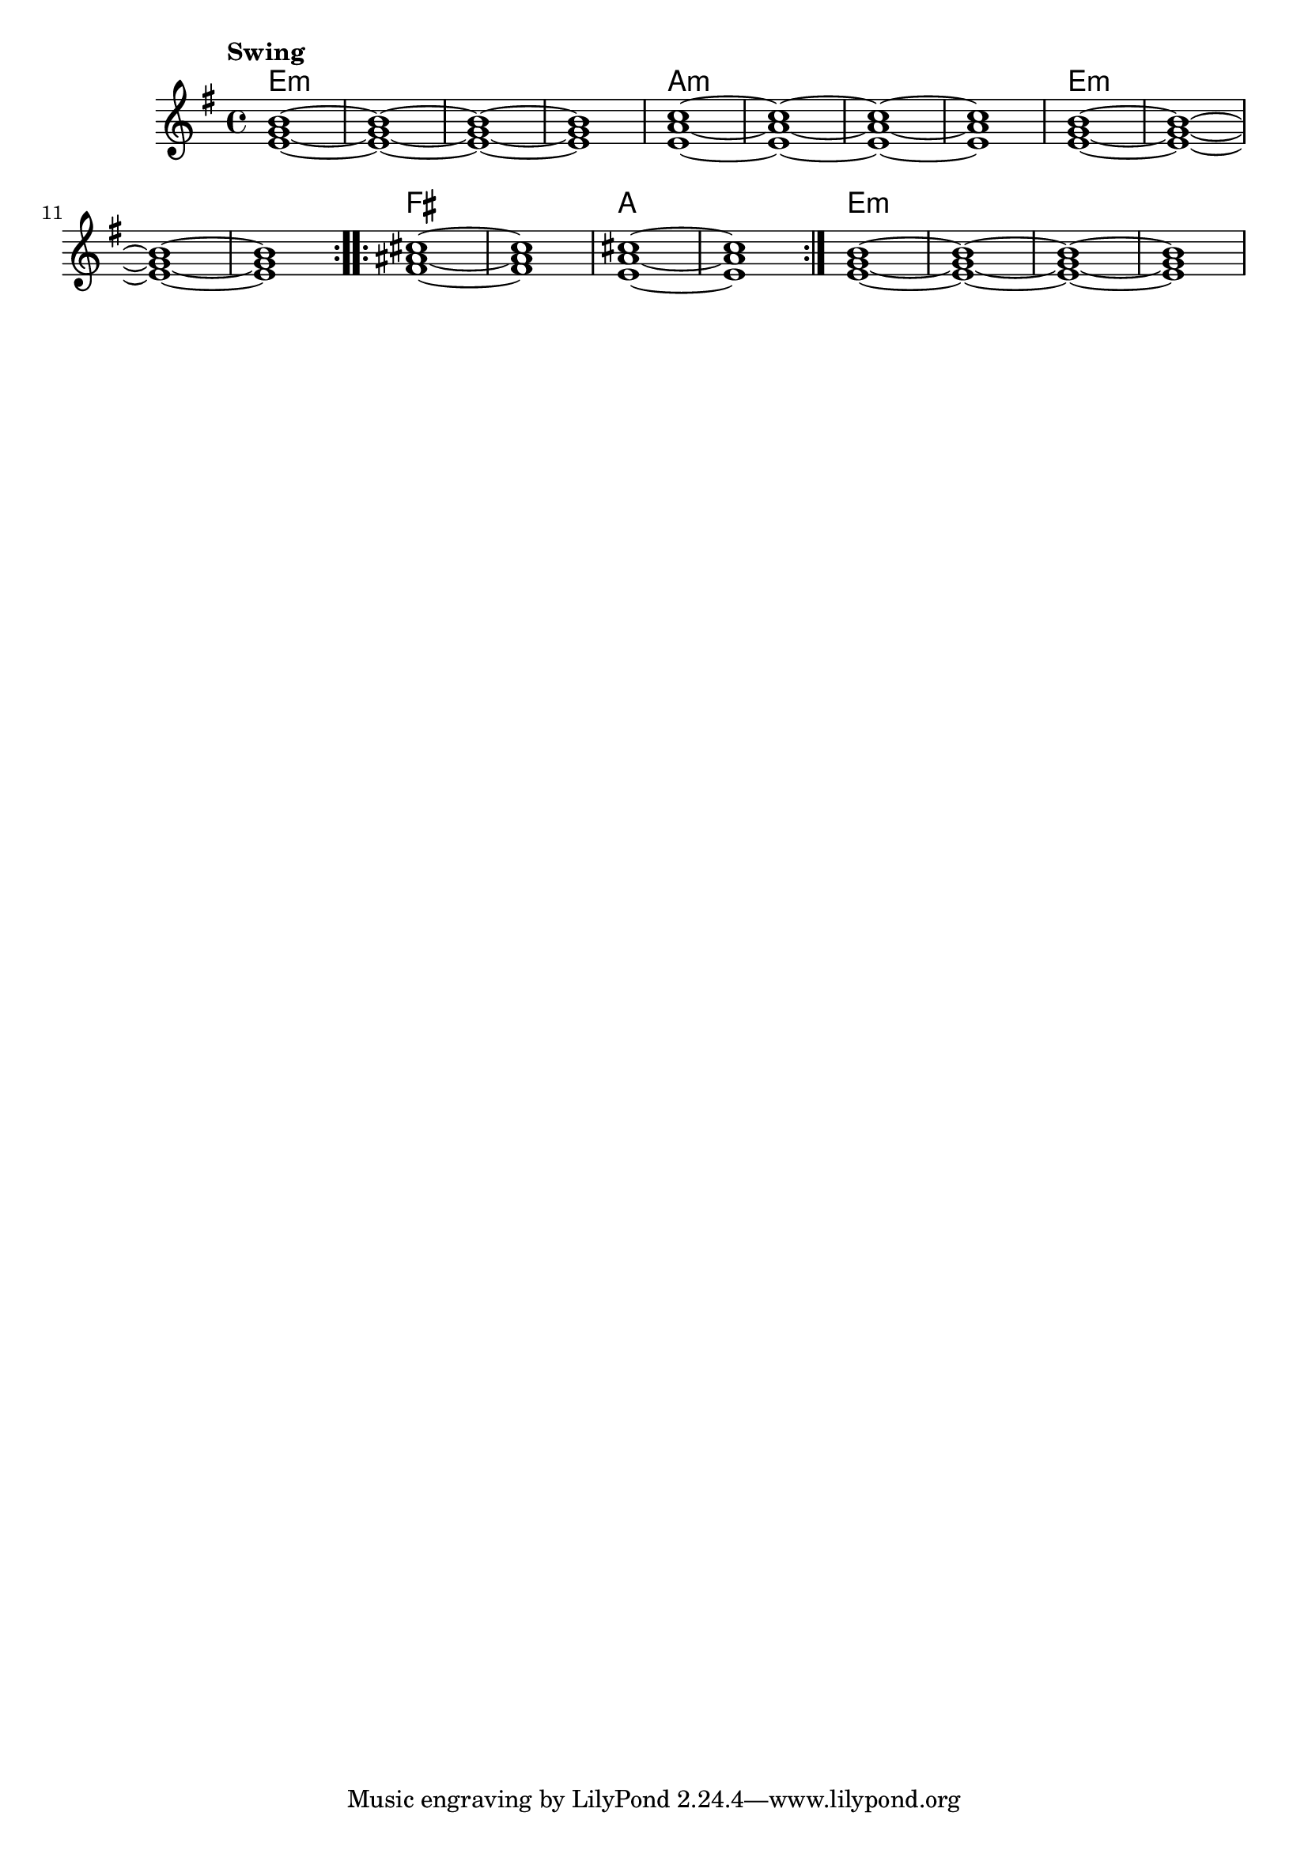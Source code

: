 \version "2.22"


harmonies = \chordmode {
  \set majorSevenSymbol = \markup { maj7 }
  \set noChordSymbol = ""  

  \repeat volta 2 {
    e1:m r r r
    a:m r r r
    e1:m r r r
  }

  \repeat volta 2 {
    fis1 r
    a r
  }

  e1:m r r r

}

rhythms = \relative c' {
  \key g \major
  \time 4/4 
  \tempo \markup {
    Swing
  }
  
  \repeat volta 2 {
    <e g b>1~ <e g b>~ <e g b>~ <e g b>
    <e a c>1~ <e a c>~ <e a c>~ <e a c>
    <e g b>1~ <e g b>~ <e g b>~ <e g b>
  }
  
  \repeat volta 2 {
    <fis ais cis>1~ <fis ais cis>
    <e a cis>~ <e a cis>
  }
  
  <e g b>1~ <e g b>~ <e g b>~ <e g b>

}

<<
  \new ChordNames \harmonies
  \new Staff \rhythms
>>